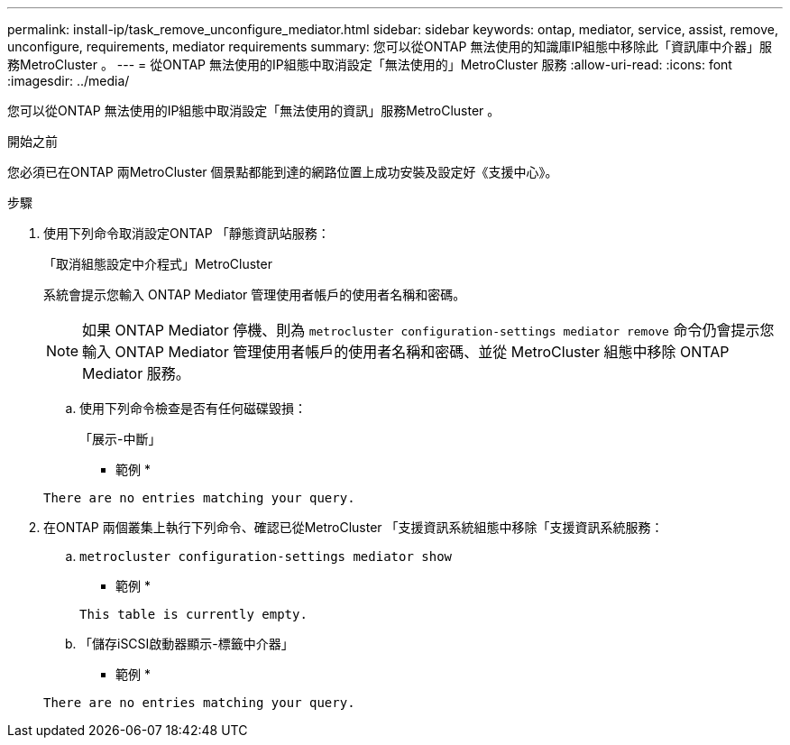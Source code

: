 ---
permalink: install-ip/task_remove_unconfigure_mediator.html 
sidebar: sidebar 
keywords: ontap, mediator, service, assist, remove, unconfigure, requirements, mediator requirements 
summary: 您可以從ONTAP 無法使用的知識庫IP組態中移除此「資訊庫中介器」服務MetroCluster 。 
---
= 從ONTAP 無法使用的IP組態中取消設定「無法使用的」MetroCluster 服務
:allow-uri-read: 
:icons: font
:imagesdir: ../media/


[role="lead"]
您可以從ONTAP 無法使用的IP組態中取消設定「無法使用的資訊」服務MetroCluster 。

.開始之前
您必須已在ONTAP 兩MetroCluster 個景點都能到達的網路位置上成功安裝及設定好《支援中心》。

.步驟
. 使用下列命令取消設定ONTAP 「靜態資訊站服務：
+
「取消組態設定中介程式」MetroCluster

+
系統會提示您輸入 ONTAP Mediator 管理使用者帳戶的使用者名稱和密碼。

+

NOTE: 如果 ONTAP Mediator 停機、則為 `metrocluster configuration-settings mediator remove` 命令仍會提示您輸入 ONTAP Mediator 管理使用者帳戶的使用者名稱和密碼、並從 MetroCluster 組態中移除 ONTAP Mediator 服務。

+
.. 使用下列命令檢查是否有任何磁碟毀損：
+
「展示-中斷」

+
* 範例 *

+
....
There are no entries matching your query.
....


. 在ONTAP 兩個叢集上執行下列命令、確認已從MetroCluster 「支援資訊系統組態中移除「支援資訊系統服務：
+
.. `metrocluster configuration-settings mediator show`
+
* 範例 *

+
[listing]
----
This table is currently empty.
----
.. 「儲存iSCSI啟動器顯示-標籤中介器」
+
* 範例 *

+
[listing]
----
There are no entries matching your query.
----



